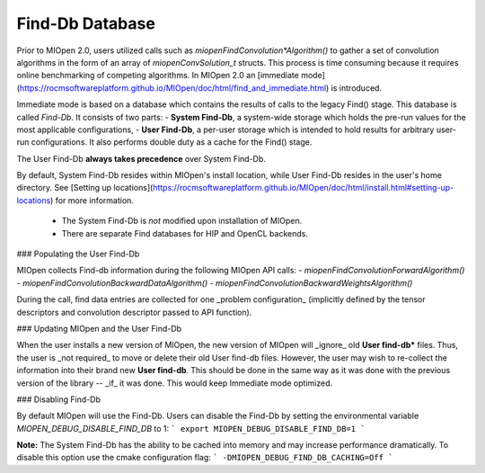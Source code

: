 Find-Db Database
================

Prior to MIOpen 2.0, users utilized calls such as `miopenFindConvolution*Algorithm()` to gather a set of convolution algorithms in the form of an array of `miopenConvSolution_t` structs. This process is time consuming because it requires online benchmarking of competing algorithms. In MIOpen 2.0 an [immediate mode](https://rocmsoftwareplatform.github.io/MIOpen/doc/html/find_and_immediate.html) is introduced. 

Immediate mode is based on a database which contains the results of calls to the legacy Find() stage. This database is called `Find-Db`. It consists of two parts:
- **System Find-Db**, a system-wide storage which holds the pre-run values for the most applicable configurations,
- **User Find-Db**, a per-user storage which is intended to hold results for arbitrary user-run configurations. It also performs double duty as a cache for the Find() stage.

The User Find-Db **always takes precedence** over System Find-Db.

By default, System Find-Db resides within MIOpen's install location, while User Find-Db resides in the user's home directory. See [Setting up locations](https://rocmsoftwareplatform.github.io/MIOpen/doc/html/install.html#setting-up-locations) for more information.

 * The System Find-Db is *not* modified upon installation of MIOpen.
 * There are separate Find databases for HIP and OpenCL backends.

### Populating the User Find-Db

MIOpen collects Find-db information during the following MIOpen API calls:
- `miopenFindConvolutionForwardAlgorithm()`
- `miopenFindConvolutionBackwardDataAlgorithm()`
- `miopenFindConvolutionBackwardWeightsAlgorithm()`

During the call, find data entries are collected for one _problem configuration_ (implicitly defined by the tensor descriptors and convolution descriptor passed to API function).


### Updating MIOpen and the User Find-Db

When the user installs a new version of MIOpen, the new version of MIOpen will _ignore_ old **User find-db*** files. Thus, the user is _not required_ to move or delete their old User find-db files. However, the user may wish to re-collect the information into their brand new **User find-db**. This should be done in the same way as it was done with the previous version of the library -- _if_ it was done. This would keep Immediate mode optimized.


### Disabling Find-Db

By default MIOpen will use the Find-Db. Users can disable the Find-Db by setting the environmental variable `MIOPEN_DEBUG_DISABLE_FIND_DB` to 1:
```
export MIOPEN_DEBUG_DISABLE_FIND_DB=1
```

**Note:** The System Find-Db has the ability to be cached into memory and may increase performance dramatically. To disable this option use the cmake configuration flag:
```
-DMIOPEN_DEBUG_FIND_DB_CACHING=Off
```



